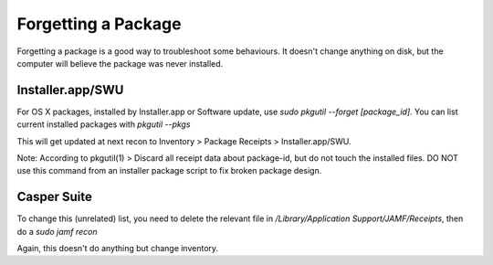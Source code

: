 Forgetting a Package
====================

Forgetting a package is a good way to troubleshoot some behaviours. It doesn't change anything on disk, but the computer will believe the package was never installed.

Installer.app/SWU
-----------------

For OS X packages, installed by Installer.app or Software update, use `sudo pkgutil --forget [package_id]`. You can list current installed packages with `pkgutil --pkgs`

This will get updated at next recon to Inventory > Package Receipts > Installer.app/SWU.

Note: According to pkgutil(1)
> Discard all receipt data about package-id, but do not touch the installed files.  DO NOT use this command from an installer package script to fix broken package design.

Casper Suite
------------

To change this (unrelated) list, you need to delete the relevant file in `/Library/Application Support/JAMF/Receipts`, then do a `sudo jamf recon`

Again, this doesn't do anything but change inventory.
